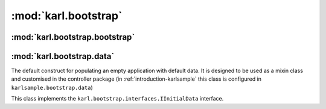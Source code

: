 .. _bootstrap_module:

:mod:`karl.bootstrap`
=====================

:mod:`karl.bootstrap.bootstrap`
-------------------------------

.. function:: populate(root[, do_transaction_begin=True])
   
   This function provides a default implementation for populating a
   clean ZODB with default data. This logic can be overridden by 
   providing a ``karl.bootstrap.interfaces.IBootstrapper`` utility.
   
   
.. function:: bootstrap_evolution(root)
   
   Scan for all utilities in the registry providing the
   ``repoze.evolution.IEvolutionManager`` interface and evolve the data stored
   in ``root``

:mod:`karl.bootstrap.data`
--------------------------

.. class:: DefaultInitialData
   
   The default construct for populating an empty application with
   default data. It is designed to be used as a mixin class and
   customised in the controller package (in :ref:`introduction-karlsample`
   this class is configured in ``karlsample.bootstrap.data``)
   
   This class implements the ``karl.bootstrap.interfaces.IInitialData`` interface.
   
   .. attribute:: moderator_principals
      
      Defines the principals to be assigned moderator privileges.
      
      .. note::
         
         tbc. what do these privileges allow
      
      **expected format:** ``[principal_id, ...]``
      
      **default:** ``['group.KarlModerator']``
   
   .. attribute:: member_principals
      
      Defines the principals to be assigned authenticated / Staff privileges.
      
      .. note::
         
         tbc. what do these privileges allow
      
      **expected format:** ``[principal_id, ...]``
      
      **default:** ``['group.KarlStaff']``
   
   .. attribute:: guest_principals
      
      Defines the principals to be assigned guest privileges.
      
      .. note::
         
         tbc. what do these privileges allow
      
      **expected format:** ``[principal_id, ...]``
      
      **default:** ``[]``
   
   .. attribute:: community_tools
      
      Defines the tools (and associated views) to enable for
      ``Community`` objects.
      
      .. note::
         
         Explain lookup process for finding available tools 
         (karl.views.community:L117 / karl.views.community:L198)
      
      **expected format:** ``(tool_id, ...)``
      
      .. note::
         
         where ``tool_id`` is the ``name`` attribute of the ToolFactory
      
      **default:** ``('blog', 'wiki', 'calendar', 'files')``
   
   .. attribute:: intranet_tools
      
      Defines the tools (and associated views) to enable for
      ``Office`` / ``Intranet`` objects.
      
      .. note::
         
         Explain lookup process for finding available tools 
         (karl.views.community:L117 / karl.views.community:L198)
         (uses same logic)
      
      **expected format:** ``(tool_id, ...)``
      
      .. note::
         
         where ``tool_id`` is the ``name`` attribute of the ToolFactory
      
      **default:** ``('forums', 'intranets', 'files')``
   
   .. attribute:: admin_user
      
      Defines the username of the main Admin user.
      
      **expected format:** ``admin_username``
      
      **default:** ``'admin'``
   
   .. attribute:: admin_groups
      
      Defines the groups to be allocated to the admin user.
      
      **expected format:** ``(principal_id, ...)``
      
      **default:** ``('group.KarlStaff', 'group.KarlAdmin')``
   
   .. attribute:: folder_markers
      
      TBD
      
      **expected format:** ``[(folder_id, folder_title, folder_marker, folder_parent), ...]``
      
      **default:** ``[('network-news', 'Network News', 'network_news', 'files'), ('network-events', 'Network Events', 'network_events', 'files')]``
   
   .. attribute:: site_acl
      
      Defines the ACL to be set on the site root object (and therefore
      inherited by default).
      
      **expected format:** ``[ACU, ...]``
      
      **default:** ``[(Allow, repoze.bfg.security.Authenticated, karl.security.policy.GUEST_PERMS), (Allow, 'group.KarlStaff', karl.security.policy.MEMBER_PERMS), (Allow, 'group.KarlModerator', karl.security.policy.MODERATOR_PERMS), (Allow, 'group.KarlAdmin', karl.security.policy.ADMINISTRATOR_PERMS)]``
   
   .. attribute:: profiles_acl
      
      Defines the ACL to be set on the profiles root object (and therefore
      inherited for other profile views).
      
      **expected format:** ``[ACU, ...]``
      
      **default:** ``[(Allow, 'group.KarlUserAdmin', karl.security.policy.ADMINISTRATOR_PERMS)]``
   
   .. attribute:: staff_acl
      
      Defines the ACL to define access rights for "public" resources 
      (and therefore inherited by default).
      
      **expected format:** ``[ACU, ...]``
      
      **default:** ``[(Allow, 'group.KarlAdmin', karl.security.policy.ADMINISTRATOR_PERMS + karl.security.policy.MODERATOR_PERMS), (Allow, 'group.KarlModerator', karl.security.policy.MODERATOR_PERMS), (Allow, 'group.KarlStaff', karl.security.policy.GUEST_PERMS)]``
   
   .. attribute:: users_and_groups
      
      Defines the default users to be added to the system
      
      **expected format:** ``[(login, firstname, lastname, email, (group, ...)), ...]``
      
      **default:** ``[('admin', 'Ad','Min','admin@example.com', ('group.KarlAdmin', 'group.KarlUserAdmin', 'group.KarlStaff'))]``
   
   .. attribute:: office_data
      
      If this attribute is not overridden, it will perform a registry
      lookup for a ``karl.bootstrap.interfaces.IInitialOfficeData`` utility.
      
      **expected format:** ``n/a``
      
      **default:** ``n/a``
   
